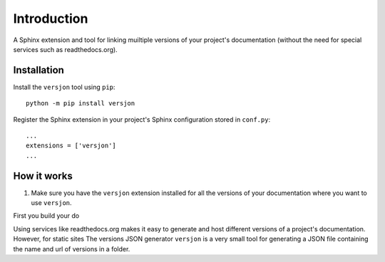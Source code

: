 Introduction
============

.. image:: https://img.shields.io/appveyor/ci/SteinwurfApS/versjon/master.svg?style=flat-square&logo=appveyor
    :target: https://ci.appveyor.com/project/SteinwurfApS/versjon

.. image:: https://travis-ci.org/steinwurf/versjon.svg?branch=master
    :target: https://travis-ci.org/steinwurf/versjon

A Sphinx extension and tool for linking muiltiple versions of your project's
documentation (without the need for special services such as readthedocs.org).

Installation
------------

Install the ``versjon`` tool using ``pip``::

    python -m pip install versjon

Register the Sphinx extension in your project's Sphinx configuration stored in
``conf.py``::

    ...
    extensions = ['versjon']
    ...

How it works
------------

1. Make sure you have the ``versjon`` extension installed for all the versions
   of your documentation where you want to use ``versjon``.

First you build your do


Using services like readthedocs.org makes it easy to generate and host different
versions of a project's documentation. However, for static sites  The versions JSON generator ``versjon`` is a very small tool for generating a
JSON file containing the name and url of versions in a folder.
